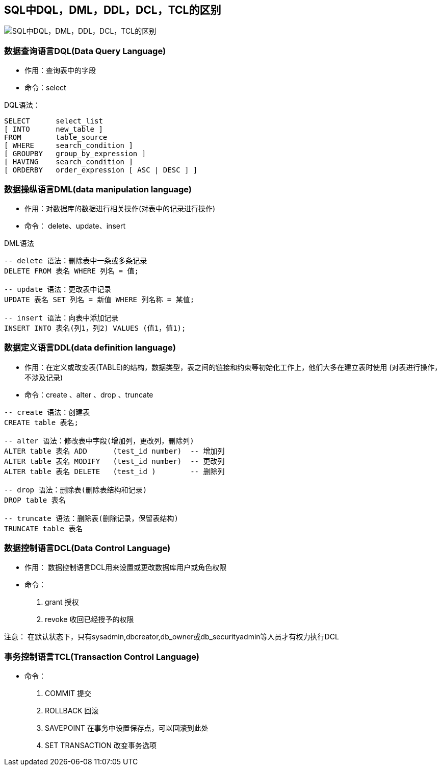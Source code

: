 == SQL中DQL，DML，DDL，DCL，TCL的区别

image::../images/20180831105546303.jpg[SQL中DQL，DML，DDL，DCL，TCL的区别]

=== 数据查询语言DQL(Data Query Language)

- 作用：查询表中的字段
- 命令：select

.DQL语法：
[source,sql]
----
SELECT      select_list
[ INTO      new_table ]
FROM        table_source
[ WHERE     search_condition ]
[ GROUPBY   group_by_expression ]
[ HAVING    search_condition ]
[ ORDERBY   order_expression [ ASC | DESC ] ]
----

=== 数据操纵语言DML(data manipulation language)

- 作用：对数据库的数据进行相关操作(对表中的记录进行操作)
- 命令： delete、update、insert

.DML语法
[source,sql]
----
-- delete 语法：删除表中一条或多条记录
DELETE FROM 表名 WHERE 列名 = 值;

-- update 语法：更改表中记录
UPDATE 表名 SET 列名 = 新值 WHERE 列名称 = 某值;

-- insert 语法：向表中添加记录
INSERT INTO 表名(列1，列2) VALUES (值1，值1);
----

=== 数据定义语言DDL(data definition language)

- 作用：在定义或改变表(TABLE)的结构，数据类型，表之间的链接和约束等初始化工作上，他们大多在建立表时使用 (对表进行操作，不涉及记录)
- 命令：create 、alter 、drop 、truncate

[source,sql]
----
-- create 语法：创建表
CREATE table 表名;

-- alter 语法：修改表中字段(增加列，更改列，删除列)
ALTER table 表名 ADD      (test_id number)  -- 增加列
ALTER table 表名 MODIFY   (test_id number)  -- 更改列
ALTER table 表名 DELETE   (test_id )        -- 删除列

-- drop 语法：删除表(删除表结构和记录)
DROP table 表名

-- truncate 语法：删除表(删除记录，保留表结构)
TRUNCATE table 表名
----

=== 数据控制语言DCL(Data Control Language)

- 作用： 数据控制语言DCL用来设置或更改数据库用户或角色权限
- 命令：
. grant 授权
. revoke 收回已经授予的权限

注意： 在默认状态下，只有sysadmin,dbcreator,db_owner或db_securityadmin等人员才有权力执行DCL

=== 事务控制语言TCL(Transaction Control Language)

- 命令：
. COMMIT 提交
. ROLLBACK 回滚
. SAVEPOINT 在事务中设置保存点，可以回滚到此处
. SET TRANSACTION 改变事务选项
